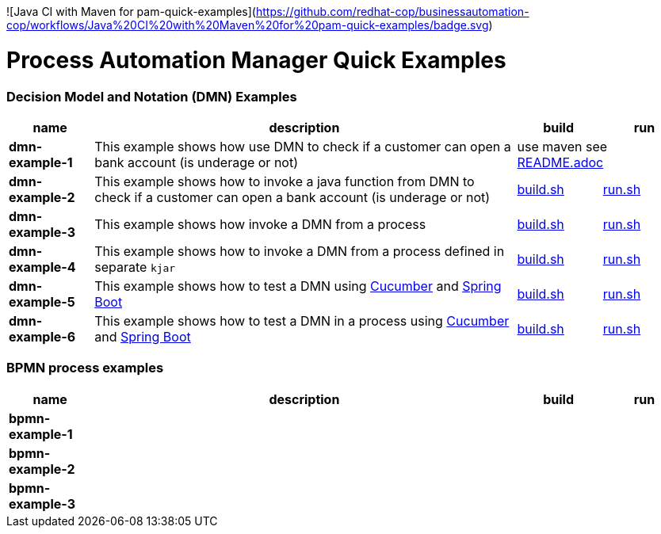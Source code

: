 ![Java CI with Maven for pam-quick-examples](https://github.com/redhat-cop/businessautomation-cop/workflows/Java%20CI%20with%20Maven%20for%20pam-quick-examples/badge.svg)

= Process Automation Manager Quick Examples

=== Decision Model and Notation (DMN) Examples

[cols="2,10,2,2", options="header"]
|===
|name |description |build |run

|*dmn-example-1*
|This example shows how use DMN to check if a customer can open a bank account (is underage or not)
2+>|use maven see xref:https://github.com/redhat-cop/businessautomation-cop/tree/master/pam-quick-examples/dmn-example1#build-test-run[README.adoc]

|*dmn-example-2*
|This example shows how to invoke a java function from DMN to check if a customer can open a bank account (is underage or not)
|xref:dmn-example2/build.sh[build.sh]
|xref:dmn-example2/run.sh[run.sh]

|*dmn-example-3*
|This example shows how invoke a DMN from a process
|xref:dmn-example3/build.sh[build.sh]
|xref:dmn-example3/run.sh[run.sh]

|*dmn-example-4*
|This example shows how to invoke a DMN from a process defined in separate `kjar`
|xref:dmn-example4/build.sh[build.sh]
|xref:dmn-example4/run.sh[run.sh]

|*dmn-example-5*
|This example shows how to test a DMN using https://cucumber.io/[Cucumber] and https://spring.io/[Spring Boot]
|xref:dmn-example5/build.sh[build.sh]
|xref:dmn-example5/run.sh[run.sh]

|*dmn-example-6*
|This example shows how to test a DMN in a process using https://cucumber.io/[Cucumber] and https://spring.io/[Spring Boot]
|xref:dmn-example6/build.sh[build.sh]
|xref:dmn-example6/run.sh[run.sh]

|===

=== BPMN process examples

[cols="2,10,2,2", options="header"]
|===
|name |description |build |run

|*bpmn-example-1*
|
|
|

|*bpmn-example-2*
|
|
|

|*bpmn-example-3*
|
|
|

|===

